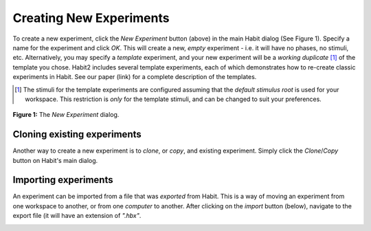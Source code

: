 Creating New Experiments
========================

.. image:: images/plus.png
   :align: center
   :height: 100px

To create a new experiment, click the *New Experiment* button (above) in the main Habit dialog (See Figure 1). Specify a name 
for the experiment and click *OK*. This will create a new, *empty* experiment - i.e. it will have no phases, no stimuli, etc. 
Alternatively, you may specify a *template* experiment, and your new experiment will be a *working duplicate* [1]_ of the template
you chose. Habit2 includes several template experiments, 
each of which demonstrates how to re-create classic experiments in Habit. See our paper (link) for a complete description 
of the templates. 

.. [1] The stimuli for the template experiments are configured assuming that the *default stimulus root* is used for your workspace.
   This restriction is *only* for the template stimuli, and can be changed to suit your preferences.
       
.. figure:: figures/h2-create-experiment-with-templates.png
   :align: center
   :height: 400px

   **Figure 1:** The *New Experiment* dialog. 
   
Cloning existing experiments
----------------------------

Another way to create a new experiment is to *clone*, or *copy*, and existing experiment. Simply click the *Clone*/*Copy* button on 
Habit's main dialog. 

.. image:: images/copy.png
   :align: center
   :height: 100px
   
Importing experiments
---------------------
An experiment can be imported from a file that was *exported* from Habit. This is a way of moving an experiment from one
workspace to another, or from one *computer* to another. After clicking on the *import* button (below), navigate to the 
export file (it will have an extension of *".hbx"*. 

.. image:: images/import.png
   :align: center
   :height: 100px
      
   